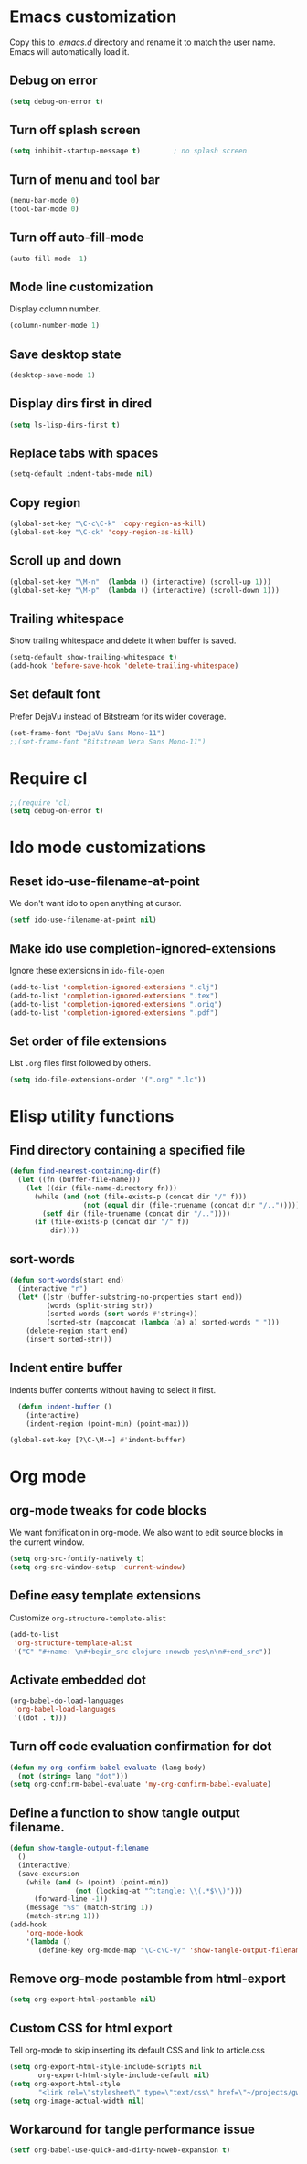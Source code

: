 * Emacs customization
Copy this to /.emacs.d/ directory and rename it to match the user
name. Emacs will automatically load it.
** Debug on error
#+begin_src emacs-lisp
(setq debug-on-error t)
#+end_src

** Turn off splash screen
#+begin_src emacs-lisp
(setq inhibit-startup-message t)        ; no splash screen
#+end_src

** Turn of menu and tool bar
#+begin_src emacs-lisp
(menu-bar-mode 0)
(tool-bar-mode 0)
#+end_src

** Turn off auto-fill-mode
#+begin_src emacs-lisp
(auto-fill-mode -1)
#+end_src
** Mode line customization
Display column number.
#+begin_src emacs-lisp
(column-number-mode 1)
#+end_src

** Save desktop state
#+begin_src emacs-lisp
(desktop-save-mode 1)
#+end_src
** Display dirs first in dired
#+begin_src emacs-lisp
(setq ls-lisp-dirs-first t)
#+end_src

** Replace tabs with spaces
#+begin_src emacs-lisp
(setq-default indent-tabs-mode nil)
#+end_src

** Copy region
#+begin_src emacs-lisp
(global-set-key "\C-c\C-k" 'copy-region-as-kill)
(global-set-key "\C-ck" 'copy-region-as-kill)
#+end_src

** Scroll up and down

#+begin_src emacs-lisp
(global-set-key "\M-n"  (lambda () (interactive) (scroll-up 1)))
(global-set-key "\M-p"  (lambda () (interactive) (scroll-down 1)))
#+end_src

** Trailing whitespace
Show trailing whitespace and delete it when buffer is saved.
#+begin_src emacs-lisp
(setq-default show-trailing-whitespace t)
(add-hook 'before-save-hook 'delete-trailing-whitespace)
#+end_src

** Set default font
Prefer DejaVu instead of Bitstream for its wider coverage.
#+begin_src emacs-lisp
(set-frame-font "DejaVu Sans Mono-11")
;;(set-frame-font "Bitstream Vera Sans Mono-11")
#+end_src

* Require cl
#+begin_src emacs-lisp
;;(require 'cl)
(setq debug-on-error t)
#+end_src
* Ido mode customizations
** Reset ido-use-filename-at-point
We don't want ido to open anything at cursor.
#+begin_src emacs-lisp
(setf ido-use-filename-at-point nil)
#+end_src

** Make ido use completion-ignored-extensions
Ignore these extensions in =ido-file-open=
#+BEGIN_SRC emacs-lisp
(add-to-list 'completion-ignored-extensions ".clj")
(add-to-list 'completion-ignored-extensions ".tex")
(add-to-list 'completion-ignored-extensions ".orig")
(add-to-list 'completion-ignored-extensions ".pdf")
#+END_SRC

** Set order of file extensions
List =.org= files first followed by others.
#+BEGIN_SRC emacs-lisp
  (setq ido-file-extensions-order '(".org" ".lc"))
#+END_SRC

* Elisp utility functions
** Find directory containing a specified file
#+begin_src emacs-lisp
(defun find-nearest-containing-dir(f)
  (let ((fn (buffer-file-name)))
    (let ((dir (file-name-directory fn)))
      (while (and (not (file-exists-p (concat dir "/" f)))
                  (not (equal dir (file-truename (concat dir "/..")))))
        (setf dir (file-truename (concat dir "/.."))))
      (if (file-exists-p (concat dir "/" f))
          dir))))
#+end_src

** sort-words
#+begin_src emacs-lisp
(defun sort-words(start end)
  (interactive "r")
  (let* ((str (buffer-substring-no-properties start end))
         (words (split-string str))
         (sorted-words (sort words #'string<))
         (sorted-str (mapconcat (lambda (a) a) sorted-words " ")))
    (delete-region start end)
    (insert sorted-str)))
#+end_src

** Indent entire buffer
Indents buffer contents without having to select it first.
#+begin_src emacs-lisp
  (defun indent-buffer ()
    (interactive)
    (indent-region (point-min) (point-max)))

(global-set-key [?\C-\M-=] #'indent-buffer)
#+end_src


* Org mode
** org-mode tweaks for code blocks
We want fontification in org-mode. We also want to edit source blocks
in the current window.

#+begin_src emacs-lisp
(setq org-src-fontify-natively t)
(setq org-src-window-setup 'current-window)
#+end_src

** Define easy template extensions
Customize =org-structure-template-alist=

#+BEGIN_SRC emacs-lisp
  (add-to-list
   'org-structure-template-alist
   '("C" "#+name: \n#+begin_src clojure :noweb yes\n\n#+end_src"))
#+END_SRC

** Activate embedded dot
#+begin_src emacs-lisp
(org-babel-do-load-languages
 'org-babel-load-languages
 '((dot . t)))

#+end_src

** Turn off code evaluation confirmation for dot
#+begin_src emacs-lisp
  (defun my-org-confirm-babel-evaluate (lang body)
    (not (string= lang "dot")))
  (setq org-confirm-babel-evaluate 'my-org-confirm-babel-evaluate)
#+end_src

** Define a function to show tangle output filename.

#+begin_src emacs-lisp
  (defun show-tangle-output-filename
    ()
    (interactive)
    (save-excursion
      (while (and (> (point) (point-min))
                  (not (looking-at "^:tangle: \\(.*$\\)")))
        (forward-line -1))
      (message "%s" (match-string 1))
      (match-string 1)))
  (add-hook
      'org-mode-hook
      '(lambda ()
         (define-key org-mode-map "\C-c\C-v/" 'show-tangle-output-filename)))

#+end_src
** Remove org-mode postamble from html-export

#+begin_src emacs-lisp
(setq org-export-html-postamble nil)
#+end_src

** Custom CSS for html export
Tell org-mode to skip inserting its default CSS and link to article.css

#+BEGIN_SRC emacs-lisp
(setq org-export-html-style-include-scripts nil
       org-export-html-style-include-default nil)
(setq org-export-html-style
       "<link rel=\"stylesheet\" type=\"text/css\" href=\"~/projects/gwave-site/articles/article2.css\" />")
(setq org-image-actual-width nil)
#+END_SRC
** Workaround for tangle performance issue
#+BEGIN_SRC emacs-lisp
(setf org-babel-use-quick-and-dirty-noweb-expansion t)
#+END_SRC
